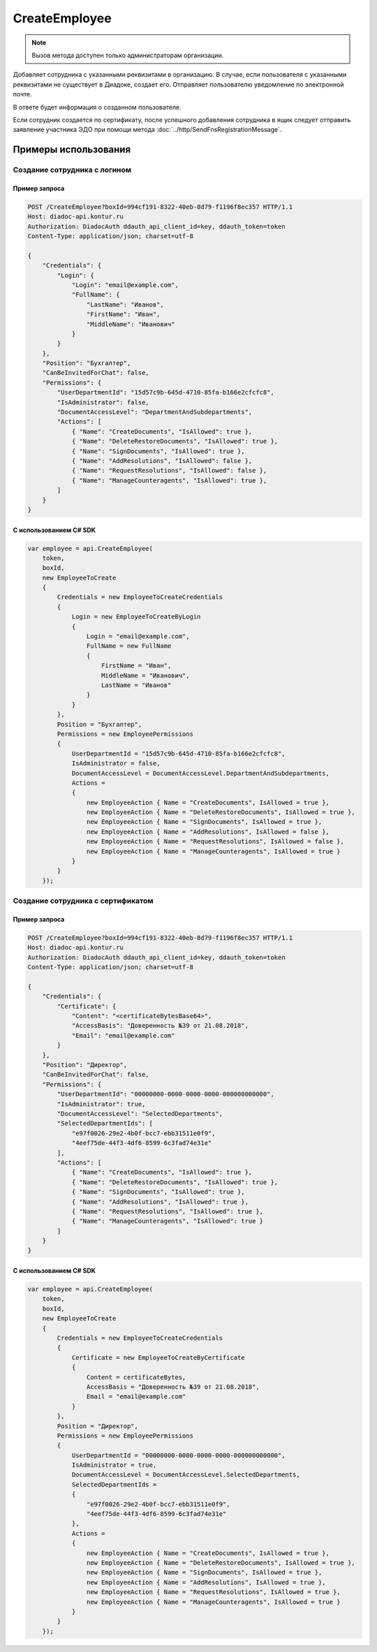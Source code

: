 CreateEmployee
==============

.. note::
	Вызов метода доступен только администраторам организации.

.. http:post:: /CreateEmployee

	:queryparam boxId: идентификатор :doc:`ящика <../entities/box>` организации.

	:requestheader Authorization: данные, необходимые для :doc:`авторизации <../Authorization>`.

	:request Body: Тело запроса должно содержать структуру :doc:`../proto/EmployeeToCreate`.

	:statuscode 200: операция успешно завершена.
	:statuscode 400: данные в запросе имеют неверный формат или отсутствуют обязательные параметры.
	:statuscode 401: в запросе отсутствует HTTP-заголовок ``Authorization`` или в этом заголовке содержатся некорректные авторизационные данные.
	:statuscode 402: у организации с указанным идентификатором ``boxId`` закончилась подписка на API.
	:statuscode 403: доступ к ящику с предоставленным авторизационным токеном запрещен или запрос сделан не от имени администратора.
	:statuscode 405: используется неподходящий HTTP-метод.
	:statuscode 409: сотрудник уже есть в ящике.
	:statuscode 500: при обработке запроса возникла непредвиденная ошибка.

	:response Body: Тело ответа содержит структуру :doc:`../proto/Employee`

Добавляет сотрудника с указанными реквизитами в организацию. В случае, если пользователя с указанными реквизитами не существует в Диадоке, создает его. Отправляет пользователю уведомление по электронной почте.

В ответе будет информация о созданном пользователе.

Если сотрудник создается по сертификату, после успешного добавления сотрудника в ящик следует отправить заявление участника ЭДО при помощи метода :doc:`../http/SendFnsRegistrationMessage`.

Примеры использования
---------------------

Создание сотрудника с логином
~~~~~~~~~~~~~~~~~~~~~~~~~~~~~

Пример запроса
^^^^^^^^^^^^^^

.. sourcecode:: http

    POST /CreateEmployee?boxId=994cf191-8322-40eb-8d79-f1196f8ec357 HTTP/1.1
    Host: diadoc-api.kontur.ru
    Authorization: DiadocAuth ddauth_api_client_id=key, ddauth_token=token
    Content-Type: application/json; charset=utf-8

    {
        "Credentials": {
            "Login": {
                "Login": "email@example.com",
                "FullName": {
                    "LastName": "Иванов",
                    "FirstName": "Иван",
                    "MiddleName": "Иванович"
                }
            }
        },
        "Position": "Бухгалтер",
        "CanBeInvitedForChat": false,
        "Permissions": {
            "UserDepartmentId": "15d57c9b-645d-4710-85fa-b166e2cfcfc8",
            "IsAdministrator": false,
            "DocumentAccessLevel": "DepartmentAndSubdepartments",
            "Actions": [
                { "Name": "CreateDocuments", "IsAllowed": true },
                { "Name": "DeleteRestoreDocuments", "IsAllowed": true },
                { "Name": "SignDocuments", "IsAllowed": true },
                { "Name": "AddResolutions", "IsAllowed": false },
                { "Name": "RequestResolutions", "IsAllowed": false },
                { "Name": "ManageCounteragents", "IsAllowed": true },
            ]
        }
    }

С использованием C# SDK
^^^^^^^^^^^^^^^^^^^^^^^

.. code-block:: csharp

    var employee = api.CreateEmployee(
        token,
        boxId,
        new EmployeeToCreate
        {
            Credentials = new EmployeeToCreateCredentials
            {
                Login = new EmployeeToCreateByLogin
                {
                    Login = "email@example.com",
                    FullName = new FullName
                    {
                        FirstName = "Иван",
                        MiddleName = "Иванович",
                        LastName = "Иванов"
                    }
                }
            },
            Position = "Бухгалтер",
            Permissions = new EmployeePermissions
            {
                UserDepartmentId = "15d57c9b-645d-4710-85fa-b166e2cfcfc8",
                IsAdministrator = false,
                DocumentAccessLevel = DocumentAccessLevel.DepartmentAndSubdepartments,
                Actions =
                {
                    new EmployeeAction { Name = "CreateDocuments", IsAllowed = true },
                    new EmployeeAction { Name = "DeleteRestoreDocuments", IsAllowed = true },
                    new EmployeeAction { Name = "SignDocuments", IsAllowed = true },
                    new EmployeeAction { Name = "AddResolutions", IsAllowed = false },
                    new EmployeeAction { Name = "RequestResolutions", IsAllowed = false },
                    new EmployeeAction { Name = "ManageCounteragents", IsAllowed = true }
                }
            }
        });

Создание сотрудника с сертификатом
~~~~~~~~~~~~~~~~~~~~~~~~~~~~~~~~~~

Пример запроса
^^^^^^^^^^^^^^

.. sourcecode:: http

    POST /CreateEmployee?boxId=994cf191-8322-40eb-8d79-f1196f8ec357 HTTP/1.1
    Host: diadoc-api.kontur.ru
    Authorization: DiadocAuth ddauth_api_client_id=key, ddauth_token=token
    Content-Type: application/json; charset=utf-8

    {
        "Credentials": {
            "Certificate": {
                "Content": "<certificateBytesBase64>",
                "AccessBasis": "Доверенность №39 от 21.08.2018",
                "Email": "email@example.com"
            }
        },
        "Position": "Директор",
        "CanBeInvitedForChat": false,
        "Permissions": {
            "UserDepartmentId": "00000000-0000-0000-0000-000000000000",
            "IsAdministrator": true,
            "DocumentAccessLevel": "SelectedDepartments",
            "SelectedDepartmentIds": [
                "e97f0026-29e2-4b0f-bcc7-ebb31511e0f9",
                "4eef75de-44f3-4df6-8599-6c3fad74e31e"
            ],
            "Actions": [
                { "Name": "CreateDocuments", "IsAllowed": true },
                { "Name": "DeleteRestoreDocuments", "IsAllowed": true },
                { "Name": "SignDocuments", "IsAllowed": true },
                { "Name": "AddResolutions", "IsAllowed": true },
                { "Name": "RequestResolutions", "IsAllowed": true },
                { "Name": "ManageCounteragents", "IsAllowed": true }
            ]
        }
    }

С использованием C# SDK
^^^^^^^^^^^^^^^^^^^^^^^

.. code-block:: csharp

    var employee = api.CreateEmployee(
        token,
        boxId,
        new EmployeeToCreate
        {
            Credentials = new EmployeeToCreateCredentials
            {
                Certificate = new EmployeeToCreateByCertificate
                {
                    Content = certificateBytes,
                    AccessBasis = "Доверенность №39 от 21.08.2018",
                    Email = "email@example.com"
                }
            },
            Position = "Директор",
            Permissions = new EmployeePermissions
            {
                UserDepartmentId = "00000000-0000-0000-0000-000000000000",
                IsAdministrator = true,
                DocumentAccessLevel = DocumentAccessLevel.SelectedDepartments,
                SelectedDepartmentIds =
                {
                    "e97f0026-29e2-4b0f-bcc7-ebb31511e0f9",
                    "4eef75de-44f3-4df6-8599-6c3fad74e31e"
                },
                Actions =
                {
                    new EmployeeAction { Name = "CreateDocuments", IsAllowed = true },
                    new EmployeeAction { Name = "DeleteRestoreDocuments", IsAllowed = true },
                    new EmployeeAction { Name = "SignDocuments", IsAllowed = true },
                    new EmployeeAction { Name = "AddResolutions", IsAllowed = true },
                    new EmployeeAction { Name = "RequestResolutions", IsAllowed = true },
                    new EmployeeAction { Name = "ManageCounteragents", IsAllowed = true }
                }
            }
        });

